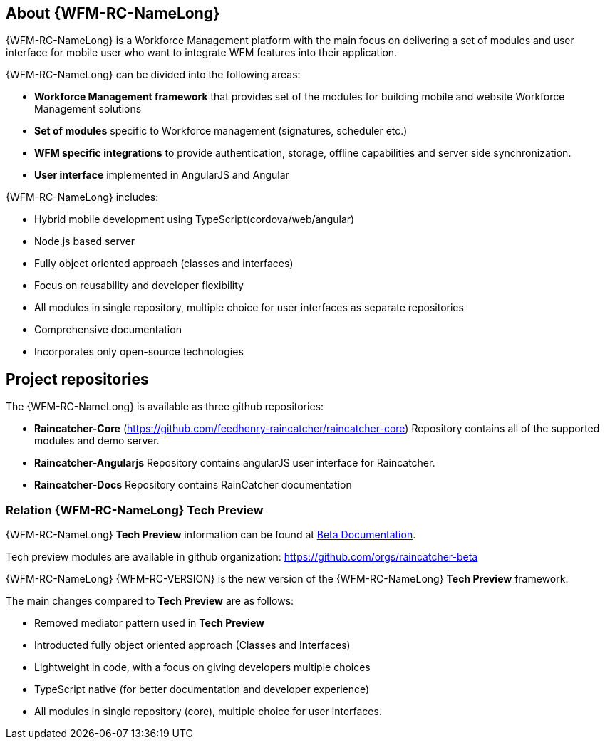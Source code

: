 
== About {WFM-RC-NameLong}

{WFM-RC-NameLong} is a Workforce Management platform with the main focus on delivering a set of modules and user interface for mobile user who want to integrate WFM features into their application.

{WFM-RC-NameLong} can be divided into the following areas:

- **Workforce Management framework** that provides set of the modules for building mobile and website
Workforce Management solutions
- **Set of modules** specific to Workforce management (signatures, scheduler etc.)
- **WFM specific integrations** to provide authentication, storage, offline capabilities and server side synchronization.
- **User interface** implemented in AngularJS and Angular

{WFM-RC-NameLong} includes:

- Hybrid mobile development using TypeScript(cordova/web/angular)
- Node.js based server
- Fully object oriented approach (classes and interfaces)
- Focus on reusability and developer flexibility
- All modules in single repository, multiple choice for user interfaces as separate repositories
- Comprehensive documentation
- Incorporates only open-source technologies

== Project repositories

The {WFM-RC-NameLong} is available as three github repositories:

- *Raincatcher-Core* (https://github.com/feedhenry-raincatcher/raincatcher-core)
Repository contains all of the supported modules and demo server.

- *Raincatcher-Angularjs*
Repository contains angularJS user interface for Raincatcher.

- *Raincatcher-Docs*
Repository contains RainCatcher documentation

=== Relation {WFM-RC-NameLong} Tech Preview

{WFM-RC-NameLong} *Tech Preview* information can be found at link:https://github.com/feedhenry-raincatcher/raincatcher-documentation[Beta Documentation].

Tech preview modules are available in github organization: https://github.com/orgs/raincatcher-beta

{WFM-RC-NameLong} {WFM-RC-VERSION} is the new version of the {WFM-RC-NameLong} *Tech Preview* framework.

The main changes compared to *Tech Preview* are as follows:

- Removed mediator pattern used in *Tech Preview*
- Introducted fully object oriented approach (Classes and Interfaces)
- Lightweight in code, with a focus on giving developers multiple choices
- TypeScript native (for better documentation and developer experience)
- All modules in single repository (core), multiple choice for user interfaces.